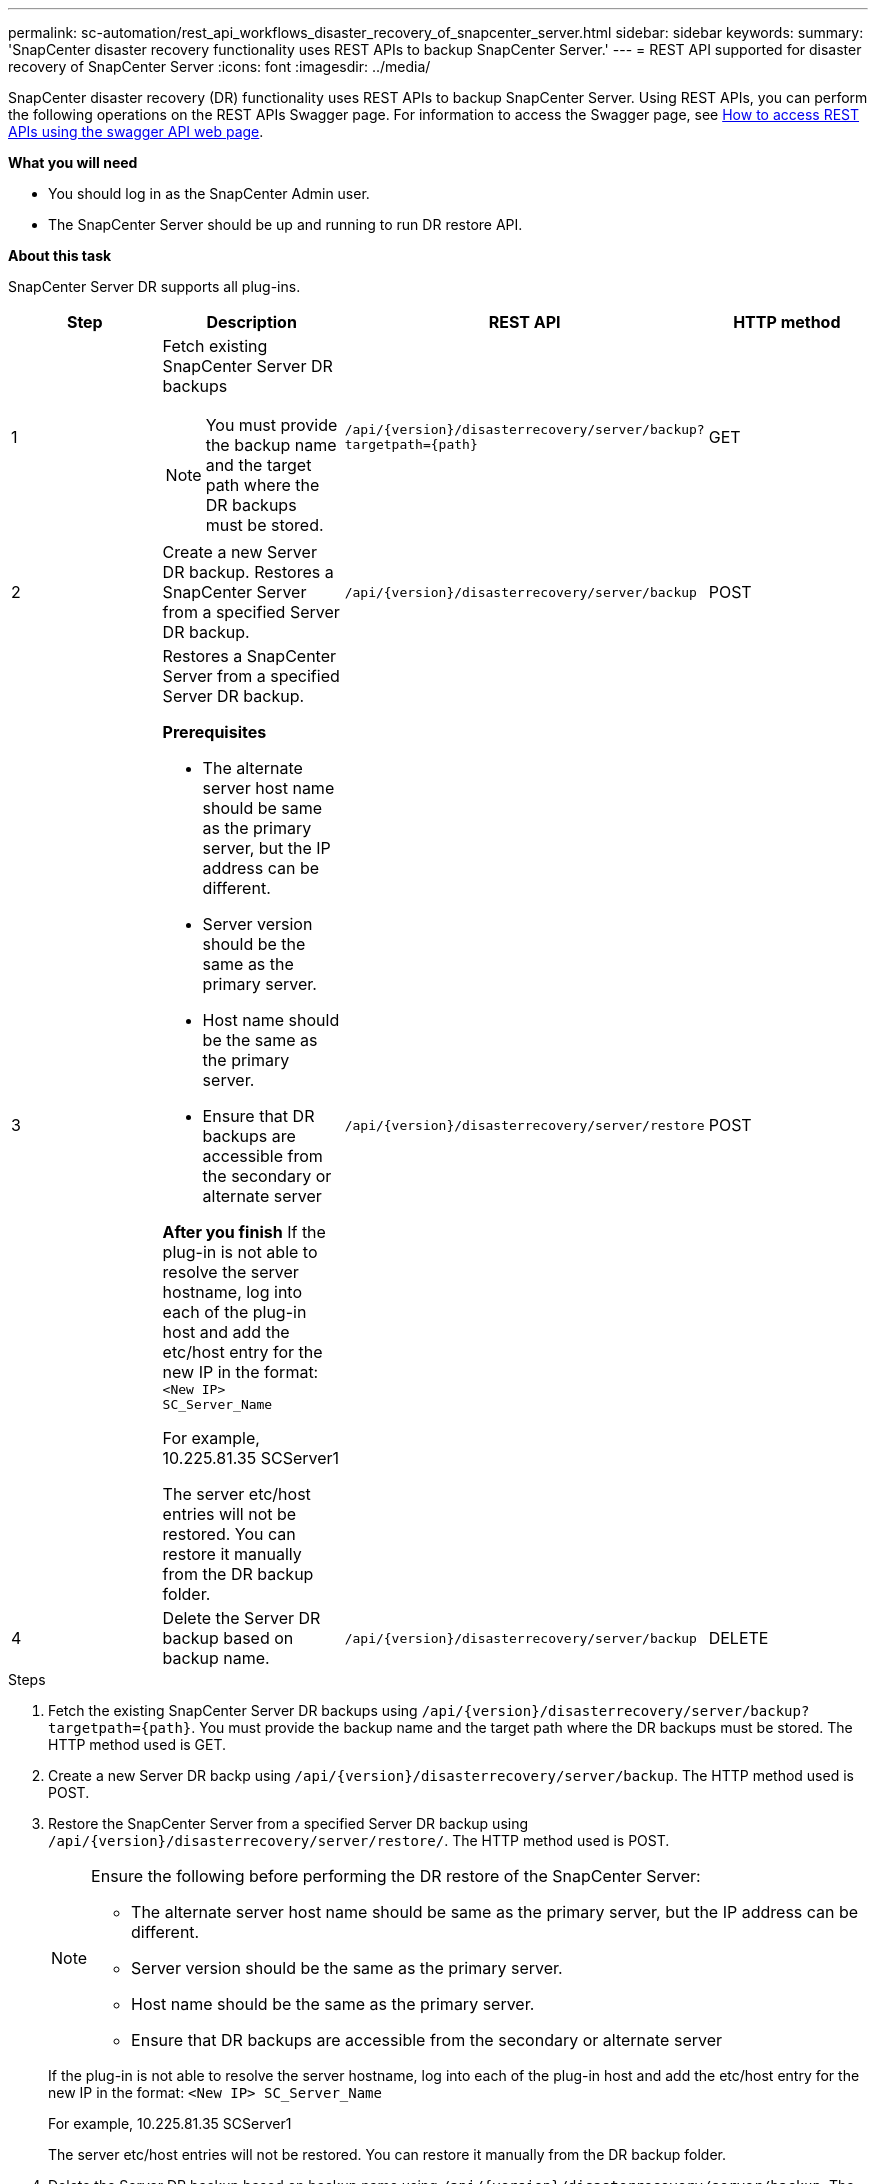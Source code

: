 ---
permalink: sc-automation/rest_api_workflows_disaster_recovery_of_snapcenter_server.html
sidebar: sidebar
keywords:
summary: 'SnapCenter disaster recovery functionality uses REST APIs to backup SnapCenter Server.'
---
= REST API supported for disaster recovery of SnapCenter Server
:icons: font
:imagesdir: ../media/

[.lead]
SnapCenter disaster recovery (DR) functionality uses REST APIs to backup SnapCenter Server. Using REST APIs, you can perform the following operations on the REST APIs Swagger page. For information to access the Swagger page, see link:https://docs.netapp.com/us-en/snapcenter/sc-automation/task_how%20to_access_rest_apis_using_the_swagger_api_web_page.html[How to access REST APIs using the swagger API web page].

*What you will need*

*	You should log in as the SnapCenter Admin user.
* The SnapCenter Server should be up and running to run DR restore API.


*About this task*

SnapCenter Server DR supports all plug-ins.

|===
| Step| Description|REST API|HTTP method

a|
1
a|
Fetch existing SnapCenter Server DR backups

[NOTE]

You must provide the backup name and the target path where the DR backups must be stored.
a|
`/api/{version}/disasterrecovery/server/backup?targetpath={path}`
a|
GET
a|
2
a|
Create a new Server DR backup.
Restores a SnapCenter Server from a specified Server DR backup.
a|
`/api/{version}/disasterrecovery/server/backup`
a|
POST
a|
3
a|
Restores a SnapCenter Server from a specified Server DR backup.

*Prerequisites*

* The alternate server host name should be same as the primary server, but the IP address can be different.
* Server version should be the same as the primary server.
* Host name should be the same as the primary server.
* Ensure that DR backups are accessible from the secondary or alternate server

*After you finish*
If the plug-in is not able to resolve the server hostname, log into each of the plug-in host and add the etc/host entry for the new IP in the format:
`<New IP>	SC_Server_Name`

For example, 10.225.81.35	SCServer1

The server etc/host entries will not be restored. You can restore it manually from the DR backup folder.

a|
`/api/{version}/disasterrecovery/server/restore`
a|
POST
a|
4
a|
Delete the Server DR backup based on backup name.
a|
``/api/{version}/disasterrecovery/server/backup``
a|
DELETE
|===

.Steps

. Fetch the existing SnapCenter Server DR backups using `/api/{version}/disasterrecovery/server/backup?targetpath={path}`. You must provide the backup name and the target path where the DR backups must be stored. The HTTP method used is GET.
. Create a new Server DR backp using `/api/{version}/disasterrecovery/server/backup`. The HTTP method used is POST.
. Restore the SnapCenter Server from a specified Server DR backup using `/api/{version}/disasterrecovery/server/restore/`. The HTTP method used is POST.
+
[NOTE]
====
Ensure the following before performing the DR restore of the SnapCenter Server:

* The alternate server host name should be same as the primary server, but the IP address can be different.
* Server version should be the same as the primary server.
* Host name should be the same as the primary server.
* Ensure that DR backups are accessible from the secondary or alternate server
====
+
If the plug-in is not able to resolve the server hostname, log into each of the plug-in host and add the etc/host entry for the new IP in the format:
``<New IP>	SC_Server_Name``
+
For example, 10.225.81.35	SCServer1
+
The server etc/host entries will not be restored. You can restore it manually from the DR backup folder.
. Delete the Server DR backup based on backup name using `/api/{version}/disasterrecovery/server/backup`. The HTTP method used is DELETE.
